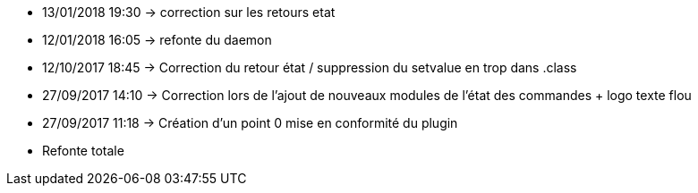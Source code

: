 - 13/01/2018 19:30 → correction sur les retours etat
- 12/01/2018 16:05 → refonte du daemon
- 12/10/2017 18:45 → Correction du retour état / suppression du setvalue en trop dans .class
- 27/09/2017 14:10 → Correction lors de l'ajout de nouveaux modules de l'état des commandes + logo texte flou
- 27/09/2017 11:18 → Création d’un point 0 mise en conformité du plugin
- Refonte totale